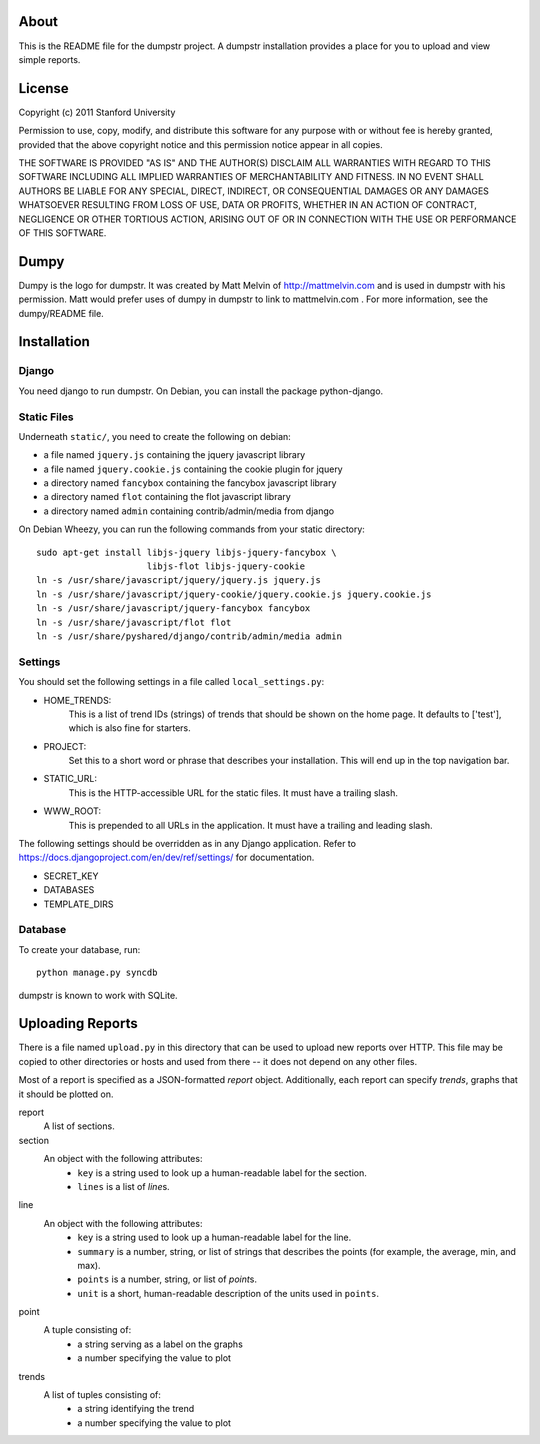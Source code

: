 =====
About
=====

This is the README file for the dumpstr project. A dumpstr installation
provides a place for you to upload and view simple reports.

=======
License
=======

Copyright (c) 2011 Stanford University

Permission to use, copy, modify, and distribute this software for any
purpose with or without fee is hereby granted, provided that the above
copyright notice and this permission notice appear in all copies.

THE SOFTWARE IS PROVIDED "AS IS" AND THE AUTHOR(S) DISCLAIM ALL
WARRANTIES WITH REGARD TO THIS SOFTWARE INCLUDING ALL IMPLIED WARRANTIES
OF MERCHANTABILITY AND FITNESS. IN NO EVENT SHALL AUTHORS BE LIABLE FOR
ANY SPECIAL, DIRECT, INDIRECT, OR CONSEQUENTIAL DAMAGES OR ANY DAMAGES
WHATSOEVER RESULTING FROM LOSS OF USE, DATA OR PROFITS, WHETHER IN AN
ACTION OF CONTRACT, NEGLIGENCE OR OTHER TORTIOUS ACTION, ARISING OUT OF
OR IN CONNECTION WITH THE USE OR PERFORMANCE OF THIS SOFTWARE.

=====
Dumpy
=====

Dumpy is the logo for dumpstr. It was created by Matt Melvin of
http://mattmelvin.com and is used in dumpstr with his permission. Matt would
prefer uses of dumpy in dumpstr to link to mattmelvin.com . For more
information, see the dumpy/README file.

============
Installation
============

Django
------

You need django to run dumpstr.
On Debian, you can install the package python-django.

Static Files
------------

Underneath ``static/``, you need to create the following on debian:

- a file named ``jquery.js`` containing the jquery javascript library
- a file named ``jquery.cookie.js`` containing the cookie plugin for jquery
- a directory named ``fancybox`` containing the fancybox javascript library
- a directory named ``flot`` containing the flot javascript library
- a directory named ``admin`` containing contrib/admin/media from django

On Debian Wheezy, you can run the following commands from your static directory::

  sudo apt-get install libjs-jquery libjs-jquery-fancybox \
                       libjs-flot libjs-jquery-cookie
  ln -s /usr/share/javascript/jquery/jquery.js jquery.js
  ln -s /usr/share/javascript/jquery-cookie/jquery.cookie.js jquery.cookie.js
  ln -s /usr/share/javascript/jquery-fancybox fancybox
  ln -s /usr/share/javascript/flot flot
  ln -s /usr/share/pyshared/django/contrib/admin/media admin

Settings
--------

You should set the following settings in a file called ``local_settings.py``:

- HOME_TRENDS:
    This is a list of trend IDs (strings) of trends that should be shown on the
    home page. It defaults to ['test'], which is also fine for starters.
- PROJECT:
    Set this to a short word or phrase that describes your installation. This
    will end up in the top navigation bar.
- STATIC_URL:
    This is the HTTP-accessible URL for the static files. It must have a
    trailing slash.
- WWW_ROOT:
    This is prepended to all URLs in the application. It must have a trailing
    and leading slash.

The following settings should be overridden as in any Django application. Refer
to https://docs.djangoproject.com/en/dev/ref/settings/ for documentation.

- SECRET_KEY
- DATABASES
- TEMPLATE_DIRS

Database
--------

To create your database, run::

  python manage.py syncdb

dumpstr is known to work with SQLite.


=================
Uploading Reports
=================

There is a file named ``upload.py`` in this directory that can be used to
upload new reports over HTTP. This file may be copied to other directories or
hosts and used from there -- it does not depend on any other files.

Most of a report is specified as a JSON-formatted *report* object.
Additionally, each report can specify *trends*, graphs that it should be
plotted on.

report
    A list of sections.

section
    An object with the following attributes:
        - ``key`` is a string used to look up a human-readable label for the
          section.
        - ``lines`` is a list of *line*\s.

line
    An object with the following attributes:
        - ``key`` is a string used to look up a human-readable label for the
          line.
        - ``summary`` is a number, string, or list of strings that describes
          the points (for example, the average, min, and max).
        - ``points`` is a number, string, or list of *point*\s.
        - ``unit`` is a short, human-readable description of the units used in
          ``points``.

point
    A tuple consisting of:
        - a string serving as a label on the graphs
        - a number specifying the value to plot

trends
    A list of tuples consisting of:
        - a string identifying the trend
        - a number specifying the value to plot
